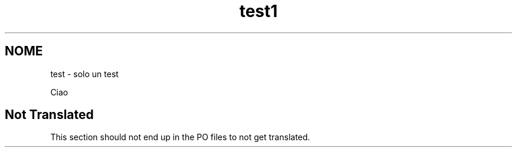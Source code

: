 .\"*******************************************************************
.\"
.\" This file was generated with po4a. Translate the source file.
.\"
.\"*******************************************************************
.TH test1 1   
.SH NOME
test \- solo un test

Ciao

.SH "Not Translated"

This section should not end up in the PO files to not get translated.
